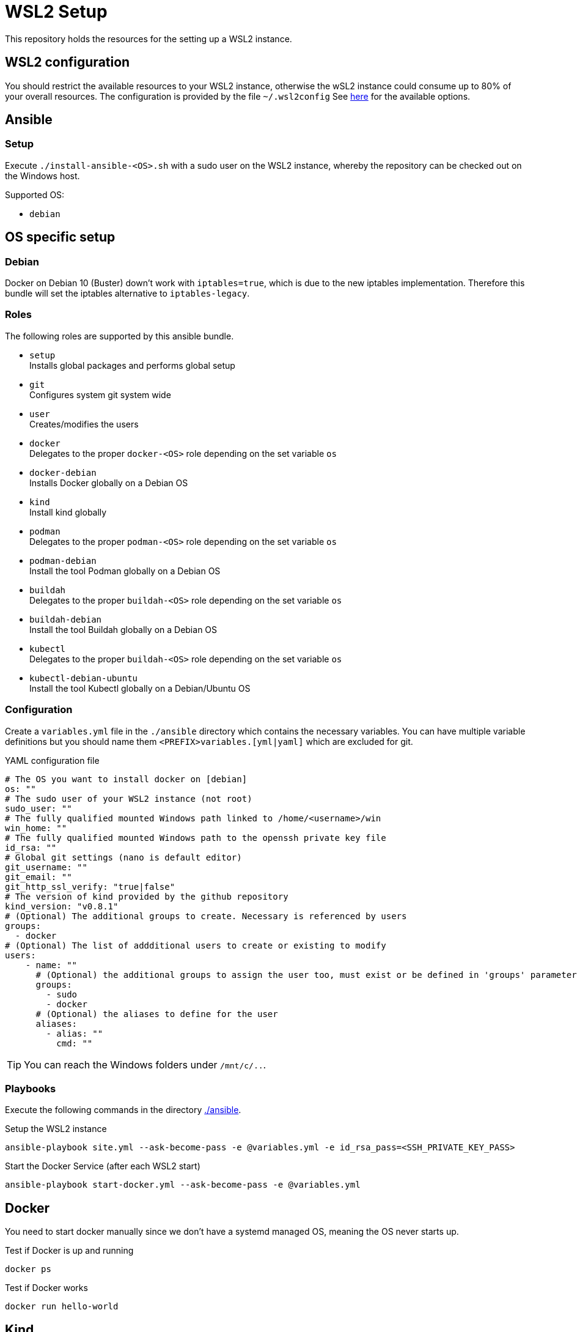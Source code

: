 = WSL2 Setup 

This repository holds the resources for the setting up a WSL2 instance.

== WSL2 configuration

You should restrict the available resources to your WSL2 instance, otherwise the wSL2 instance could consume up to 80% of your overall resources. The configuration is provided by the file ``~/.wsl2config`` See link:https://docs.microsoft.com/en-us/windows/wsl/wsl-config[here] for the available options.

== Ansible

=== Setup

Execute ``./install-ansible-<OS>.sh`` with a sudo user on the WSL2 instance, whereby the repository can be checked out on the Windows host.

Supported OS:

* ``debian``

== OS specific setup

=== Debian

Docker on Debian 10 (Buster) down't work with ``iptables=true``, which is due to the new iptables implementation. Therefore this bundle will set the iptables alternative to ``iptables-legacy``.

=== Roles

The following roles are supported by this ansible bundle.

* ``setup`` +
  Installs global packages and performs global setup
* ``git`` +
  Configures system git system wide
* ``user`` +
  Creates/modifies the users
* ``docker`` +
  Delegates to the proper ``docker-<OS>`` role depending on the set variable ``os`` 
* ``docker-debian`` +
  Installs Docker globally on a Debian OS
* ``kind`` +
  Install kind globally 
* ``podman`` +
  Delegates to the proper ``podman-<OS>`` role depending on the set variable ``os`` 
* ``podman-debian`` +
  Install the tool Podman globally on a Debian OS
* ``buildah`` +
  Delegates to the proper ``buildah-<OS>`` role depending on the set variable ``os`` 
* ``buildah-debian`` +
  Install the tool Buildah globally on a Debian OS
* ``kubectl`` +
  Delegates to the proper ``buildah-<OS>`` role depending on the set variable ``os`` 
* ``kubectl-debian-ubuntu`` +
  Install the tool Kubectl globally on a Debian/Ubuntu OS

=== Configuration 

Create a ``variables.yml`` file in the ``./ansible`` directory which contains the necessary variables. You can have multiple variable definitions but you should name them ``<PREFIX>variables.[yml|yaml]`` which are excluded for git.

.YAML configuration file 
[code, yaml]
----
# The OS you want to install docker on [debian]
os: ""
# The sudo user of your WSL2 instance (not root)
sudo_user: ""
# The fully qualified mounted Windows path linked to /home/<username>/win
win_home: ""
# The fully qualified mounted Windows path to the openssh private key file
id_rsa: ""
# Global git settings (nano is default editor)
git_username: ""
git_email: ""
git_http_ssl_verify: "true|false"
# The version of kind provided by the github repository
kind_version: "v0.8.1"
# (Optional) The additional groups to create. Necessary is referenced by users
groups: 
  - docker
# (Optional) The list of addditional users to create or existing to modify
users:
    - name: ""
      # (Optional) the additional groups to assign the user too, must exist or be defined in 'groups' parameter
      groups:
        - sudo 
        - docker
      # (Optional) the aliases to define for the user
      aliases:
        - alias: ""
          cmd: ""
----

TIP: You can reach the Windows folders under ``/mnt/c/..``. 

=== Playbooks 

Execute the following commands in the directory link:./ansible[./ansible].

.Setup the WSL2 instance
[code, bash]
----
ansible-playbook site.yml --ask-become-pass -e @variables.yml -e id_rsa_pass=<SSH_PRIVATE_KEY_PASS>
----

.Start the Docker Service (after each WSL2 start)
[code, bash]
----
ansible-playbook start-docker.yml --ask-become-pass -e @variables.yml
----

== Docker

You need to start docker manually since we don't have a systemd managed OS, meaning the OS never starts up.

.Test if Docker is up and running
[source,bash]
-----
docker ps
-----

.Test if Docker works
[source,bash]
-----
docker run hello-world
-----

== Kind

``kind`` is a tool for povisioning a single node Kubernetes Cluster in Docker. +
See link:https://kind.sigs.k8s.io/docs[Kind Doc] for the documentation of kind.

.Test if kind works
[source,bash]
-----
kind -h
-----

== Podman

``Podman`` is a tool similar to Docker but doesn't rely on a daemon to manage containers. +
See link:https://podman.io/[Podman doc] for the documentation of Podman.

.Test if Podman is working
[source,bash]
-----
podman run hello-world
-----

TIP: Podman and Docker don't share the same registry so container images get downloaded either for Podman or Docker

== Buildah 

``Buildah`` is a tool for managing Container Images without Docker. It mostly replaces the Dockerfile and allows you to build Container images in a shell script. +
See link:https://buildah.io/[Buildah doc] for the documentation of Buildah.

.Test if buildah works
[source,bash]
-----
cd ./test/buildah
buildah bud -t test-buildah:latest .
-----

== Kubectl 

``Kubectl`` is a the CLI for managing Kubernetes clusters. +
See link:https://kubernetes.io/docs/reference/generated/kubectl/kubectl-commands[Kubectl Commands] for the command reference of Kubectl.

.Test if kubectl works
[source,bash]
-----
kubectl -h
-----